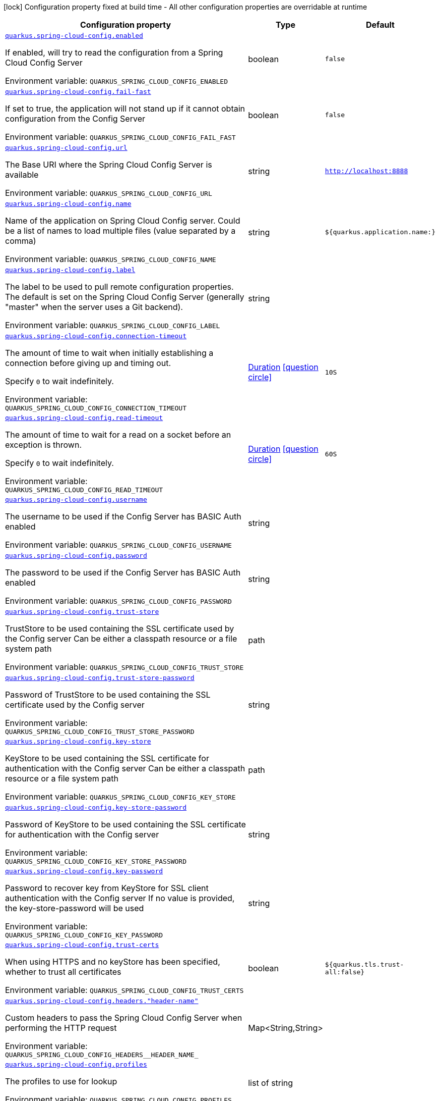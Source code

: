 [.configuration-legend]
icon:lock[title=Fixed at build time] Configuration property fixed at build time - All other configuration properties are overridable at runtime
[.configuration-reference.searchable, cols="80,.^10,.^10"]
|===

h|[.header-title]##Configuration property##
h|Type
h|Default

a| [[quarkus-spring-cloud-config-client_quarkus-spring-cloud-config-enabled]] [.property-path]##link:#quarkus-spring-cloud-config-client_quarkus-spring-cloud-config-enabled[`quarkus.spring-cloud-config.enabled`]##
ifdef::add-copy-button-to-config-props[]
config_property_copy_button:+++quarkus.spring-cloud-config.enabled+++[]
endif::add-copy-button-to-config-props[]


[.description]
--
If enabled, will try to read the configuration from a Spring Cloud Config Server


ifdef::add-copy-button-to-env-var[]
Environment variable: env_var_with_copy_button:+++QUARKUS_SPRING_CLOUD_CONFIG_ENABLED+++[]
endif::add-copy-button-to-env-var[]
ifndef::add-copy-button-to-env-var[]
Environment variable: `+++QUARKUS_SPRING_CLOUD_CONFIG_ENABLED+++`
endif::add-copy-button-to-env-var[]
--
|boolean
|`false`

a| [[quarkus-spring-cloud-config-client_quarkus-spring-cloud-config-fail-fast]] [.property-path]##link:#quarkus-spring-cloud-config-client_quarkus-spring-cloud-config-fail-fast[`quarkus.spring-cloud-config.fail-fast`]##
ifdef::add-copy-button-to-config-props[]
config_property_copy_button:+++quarkus.spring-cloud-config.fail-fast+++[]
endif::add-copy-button-to-config-props[]


[.description]
--
If set to true, the application will not stand up if it cannot obtain configuration from the Config Server


ifdef::add-copy-button-to-env-var[]
Environment variable: env_var_with_copy_button:+++QUARKUS_SPRING_CLOUD_CONFIG_FAIL_FAST+++[]
endif::add-copy-button-to-env-var[]
ifndef::add-copy-button-to-env-var[]
Environment variable: `+++QUARKUS_SPRING_CLOUD_CONFIG_FAIL_FAST+++`
endif::add-copy-button-to-env-var[]
--
|boolean
|`false`

a| [[quarkus-spring-cloud-config-client_quarkus-spring-cloud-config-url]] [.property-path]##link:#quarkus-spring-cloud-config-client_quarkus-spring-cloud-config-url[`quarkus.spring-cloud-config.url`]##
ifdef::add-copy-button-to-config-props[]
config_property_copy_button:+++quarkus.spring-cloud-config.url+++[]
endif::add-copy-button-to-config-props[]


[.description]
--
The Base URI where the Spring Cloud Config Server is available


ifdef::add-copy-button-to-env-var[]
Environment variable: env_var_with_copy_button:+++QUARKUS_SPRING_CLOUD_CONFIG_URL+++[]
endif::add-copy-button-to-env-var[]
ifndef::add-copy-button-to-env-var[]
Environment variable: `+++QUARKUS_SPRING_CLOUD_CONFIG_URL+++`
endif::add-copy-button-to-env-var[]
--
|string
|`http://localhost:8888`

a| [[quarkus-spring-cloud-config-client_quarkus-spring-cloud-config-name]] [.property-path]##link:#quarkus-spring-cloud-config-client_quarkus-spring-cloud-config-name[`quarkus.spring-cloud-config.name`]##
ifdef::add-copy-button-to-config-props[]
config_property_copy_button:+++quarkus.spring-cloud-config.name+++[]
endif::add-copy-button-to-config-props[]


[.description]
--
Name of the application on Spring Cloud Config server. Could be a list of names to load multiple files (value separated by a comma)


ifdef::add-copy-button-to-env-var[]
Environment variable: env_var_with_copy_button:+++QUARKUS_SPRING_CLOUD_CONFIG_NAME+++[]
endif::add-copy-button-to-env-var[]
ifndef::add-copy-button-to-env-var[]
Environment variable: `+++QUARKUS_SPRING_CLOUD_CONFIG_NAME+++`
endif::add-copy-button-to-env-var[]
--
|string
|`${quarkus.application.name:}`

a| [[quarkus-spring-cloud-config-client_quarkus-spring-cloud-config-label]] [.property-path]##link:#quarkus-spring-cloud-config-client_quarkus-spring-cloud-config-label[`quarkus.spring-cloud-config.label`]##
ifdef::add-copy-button-to-config-props[]
config_property_copy_button:+++quarkus.spring-cloud-config.label+++[]
endif::add-copy-button-to-config-props[]


[.description]
--
The label to be used to pull remote configuration properties. The default is set on the Spring Cloud Config Server (generally "master" when the server uses a Git backend).


ifdef::add-copy-button-to-env-var[]
Environment variable: env_var_with_copy_button:+++QUARKUS_SPRING_CLOUD_CONFIG_LABEL+++[]
endif::add-copy-button-to-env-var[]
ifndef::add-copy-button-to-env-var[]
Environment variable: `+++QUARKUS_SPRING_CLOUD_CONFIG_LABEL+++`
endif::add-copy-button-to-env-var[]
--
|string
|

a| [[quarkus-spring-cloud-config-client_quarkus-spring-cloud-config-connection-timeout]] [.property-path]##link:#quarkus-spring-cloud-config-client_quarkus-spring-cloud-config-connection-timeout[`quarkus.spring-cloud-config.connection-timeout`]##
ifdef::add-copy-button-to-config-props[]
config_property_copy_button:+++quarkus.spring-cloud-config.connection-timeout+++[]
endif::add-copy-button-to-config-props[]


[.description]
--
The amount of time to wait when initially establishing a connection before giving up and timing out.

Specify `0` to wait indefinitely.


ifdef::add-copy-button-to-env-var[]
Environment variable: env_var_with_copy_button:+++QUARKUS_SPRING_CLOUD_CONFIG_CONNECTION_TIMEOUT+++[]
endif::add-copy-button-to-env-var[]
ifndef::add-copy-button-to-env-var[]
Environment variable: `+++QUARKUS_SPRING_CLOUD_CONFIG_CONNECTION_TIMEOUT+++`
endif::add-copy-button-to-env-var[]
--
|link:https://docs.oracle.com/en/java/javase/17/docs/api/java.base/java/time/Duration.html[Duration] link:#duration-note-anchor-quarkus-spring-cloud-config-client_quarkus-spring-cloud-config[icon:question-circle[title=More information about the Duration format]]
|`10S`

a| [[quarkus-spring-cloud-config-client_quarkus-spring-cloud-config-read-timeout]] [.property-path]##link:#quarkus-spring-cloud-config-client_quarkus-spring-cloud-config-read-timeout[`quarkus.spring-cloud-config.read-timeout`]##
ifdef::add-copy-button-to-config-props[]
config_property_copy_button:+++quarkus.spring-cloud-config.read-timeout+++[]
endif::add-copy-button-to-config-props[]


[.description]
--
The amount of time to wait for a read on a socket before an exception is thrown.

Specify `0` to wait indefinitely.


ifdef::add-copy-button-to-env-var[]
Environment variable: env_var_with_copy_button:+++QUARKUS_SPRING_CLOUD_CONFIG_READ_TIMEOUT+++[]
endif::add-copy-button-to-env-var[]
ifndef::add-copy-button-to-env-var[]
Environment variable: `+++QUARKUS_SPRING_CLOUD_CONFIG_READ_TIMEOUT+++`
endif::add-copy-button-to-env-var[]
--
|link:https://docs.oracle.com/en/java/javase/17/docs/api/java.base/java/time/Duration.html[Duration] link:#duration-note-anchor-quarkus-spring-cloud-config-client_quarkus-spring-cloud-config[icon:question-circle[title=More information about the Duration format]]
|`60S`

a| [[quarkus-spring-cloud-config-client_quarkus-spring-cloud-config-username]] [.property-path]##link:#quarkus-spring-cloud-config-client_quarkus-spring-cloud-config-username[`quarkus.spring-cloud-config.username`]##
ifdef::add-copy-button-to-config-props[]
config_property_copy_button:+++quarkus.spring-cloud-config.username+++[]
endif::add-copy-button-to-config-props[]


[.description]
--
The username to be used if the Config Server has BASIC Auth enabled


ifdef::add-copy-button-to-env-var[]
Environment variable: env_var_with_copy_button:+++QUARKUS_SPRING_CLOUD_CONFIG_USERNAME+++[]
endif::add-copy-button-to-env-var[]
ifndef::add-copy-button-to-env-var[]
Environment variable: `+++QUARKUS_SPRING_CLOUD_CONFIG_USERNAME+++`
endif::add-copy-button-to-env-var[]
--
|string
|

a| [[quarkus-spring-cloud-config-client_quarkus-spring-cloud-config-password]] [.property-path]##link:#quarkus-spring-cloud-config-client_quarkus-spring-cloud-config-password[`quarkus.spring-cloud-config.password`]##
ifdef::add-copy-button-to-config-props[]
config_property_copy_button:+++quarkus.spring-cloud-config.password+++[]
endif::add-copy-button-to-config-props[]


[.description]
--
The password to be used if the Config Server has BASIC Auth enabled


ifdef::add-copy-button-to-env-var[]
Environment variable: env_var_with_copy_button:+++QUARKUS_SPRING_CLOUD_CONFIG_PASSWORD+++[]
endif::add-copy-button-to-env-var[]
ifndef::add-copy-button-to-env-var[]
Environment variable: `+++QUARKUS_SPRING_CLOUD_CONFIG_PASSWORD+++`
endif::add-copy-button-to-env-var[]
--
|string
|

a| [[quarkus-spring-cloud-config-client_quarkus-spring-cloud-config-trust-store]] [.property-path]##link:#quarkus-spring-cloud-config-client_quarkus-spring-cloud-config-trust-store[`quarkus.spring-cloud-config.trust-store`]##
ifdef::add-copy-button-to-config-props[]
config_property_copy_button:+++quarkus.spring-cloud-config.trust-store+++[]
endif::add-copy-button-to-config-props[]


[.description]
--
TrustStore to be used containing the SSL certificate used by the Config server Can be either a classpath resource or a file system path


ifdef::add-copy-button-to-env-var[]
Environment variable: env_var_with_copy_button:+++QUARKUS_SPRING_CLOUD_CONFIG_TRUST_STORE+++[]
endif::add-copy-button-to-env-var[]
ifndef::add-copy-button-to-env-var[]
Environment variable: `+++QUARKUS_SPRING_CLOUD_CONFIG_TRUST_STORE+++`
endif::add-copy-button-to-env-var[]
--
|path
|

a| [[quarkus-spring-cloud-config-client_quarkus-spring-cloud-config-trust-store-password]] [.property-path]##link:#quarkus-spring-cloud-config-client_quarkus-spring-cloud-config-trust-store-password[`quarkus.spring-cloud-config.trust-store-password`]##
ifdef::add-copy-button-to-config-props[]
config_property_copy_button:+++quarkus.spring-cloud-config.trust-store-password+++[]
endif::add-copy-button-to-config-props[]


[.description]
--
Password of TrustStore to be used containing the SSL certificate used by the Config server


ifdef::add-copy-button-to-env-var[]
Environment variable: env_var_with_copy_button:+++QUARKUS_SPRING_CLOUD_CONFIG_TRUST_STORE_PASSWORD+++[]
endif::add-copy-button-to-env-var[]
ifndef::add-copy-button-to-env-var[]
Environment variable: `+++QUARKUS_SPRING_CLOUD_CONFIG_TRUST_STORE_PASSWORD+++`
endif::add-copy-button-to-env-var[]
--
|string
|

a| [[quarkus-spring-cloud-config-client_quarkus-spring-cloud-config-key-store]] [.property-path]##link:#quarkus-spring-cloud-config-client_quarkus-spring-cloud-config-key-store[`quarkus.spring-cloud-config.key-store`]##
ifdef::add-copy-button-to-config-props[]
config_property_copy_button:+++quarkus.spring-cloud-config.key-store+++[]
endif::add-copy-button-to-config-props[]


[.description]
--
KeyStore to be used containing the SSL certificate for authentication with the Config server Can be either a classpath resource or a file system path


ifdef::add-copy-button-to-env-var[]
Environment variable: env_var_with_copy_button:+++QUARKUS_SPRING_CLOUD_CONFIG_KEY_STORE+++[]
endif::add-copy-button-to-env-var[]
ifndef::add-copy-button-to-env-var[]
Environment variable: `+++QUARKUS_SPRING_CLOUD_CONFIG_KEY_STORE+++`
endif::add-copy-button-to-env-var[]
--
|path
|

a| [[quarkus-spring-cloud-config-client_quarkus-spring-cloud-config-key-store-password]] [.property-path]##link:#quarkus-spring-cloud-config-client_quarkus-spring-cloud-config-key-store-password[`quarkus.spring-cloud-config.key-store-password`]##
ifdef::add-copy-button-to-config-props[]
config_property_copy_button:+++quarkus.spring-cloud-config.key-store-password+++[]
endif::add-copy-button-to-config-props[]


[.description]
--
Password of KeyStore to be used containing the SSL certificate for authentication with the Config server


ifdef::add-copy-button-to-env-var[]
Environment variable: env_var_with_copy_button:+++QUARKUS_SPRING_CLOUD_CONFIG_KEY_STORE_PASSWORD+++[]
endif::add-copy-button-to-env-var[]
ifndef::add-copy-button-to-env-var[]
Environment variable: `+++QUARKUS_SPRING_CLOUD_CONFIG_KEY_STORE_PASSWORD+++`
endif::add-copy-button-to-env-var[]
--
|string
|

a| [[quarkus-spring-cloud-config-client_quarkus-spring-cloud-config-key-password]] [.property-path]##link:#quarkus-spring-cloud-config-client_quarkus-spring-cloud-config-key-password[`quarkus.spring-cloud-config.key-password`]##
ifdef::add-copy-button-to-config-props[]
config_property_copy_button:+++quarkus.spring-cloud-config.key-password+++[]
endif::add-copy-button-to-config-props[]


[.description]
--
Password to recover key from KeyStore for SSL client authentication with the Config server If no value is provided, the key-store-password will be used


ifdef::add-copy-button-to-env-var[]
Environment variable: env_var_with_copy_button:+++QUARKUS_SPRING_CLOUD_CONFIG_KEY_PASSWORD+++[]
endif::add-copy-button-to-env-var[]
ifndef::add-copy-button-to-env-var[]
Environment variable: `+++QUARKUS_SPRING_CLOUD_CONFIG_KEY_PASSWORD+++`
endif::add-copy-button-to-env-var[]
--
|string
|

a| [[quarkus-spring-cloud-config-client_quarkus-spring-cloud-config-trust-certs]] [.property-path]##link:#quarkus-spring-cloud-config-client_quarkus-spring-cloud-config-trust-certs[`quarkus.spring-cloud-config.trust-certs`]##
ifdef::add-copy-button-to-config-props[]
config_property_copy_button:+++quarkus.spring-cloud-config.trust-certs+++[]
endif::add-copy-button-to-config-props[]


[.description]
--
When using HTTPS and no keyStore has been specified, whether to trust all certificates


ifdef::add-copy-button-to-env-var[]
Environment variable: env_var_with_copy_button:+++QUARKUS_SPRING_CLOUD_CONFIG_TRUST_CERTS+++[]
endif::add-copy-button-to-env-var[]
ifndef::add-copy-button-to-env-var[]
Environment variable: `+++QUARKUS_SPRING_CLOUD_CONFIG_TRUST_CERTS+++`
endif::add-copy-button-to-env-var[]
--
|boolean
|`${quarkus.tls.trust-all:false}`

a| [[quarkus-spring-cloud-config-client_quarkus-spring-cloud-config-headers-header-name]] [.property-path]##link:#quarkus-spring-cloud-config-client_quarkus-spring-cloud-config-headers-header-name[`quarkus.spring-cloud-config.headers."header-name"`]##
ifdef::add-copy-button-to-config-props[]
config_property_copy_button:+++quarkus.spring-cloud-config.headers."header-name"+++[]
endif::add-copy-button-to-config-props[]


[.description]
--
Custom headers to pass the Spring Cloud Config Server when performing the HTTP request


ifdef::add-copy-button-to-env-var[]
Environment variable: env_var_with_copy_button:+++QUARKUS_SPRING_CLOUD_CONFIG_HEADERS__HEADER_NAME_+++[]
endif::add-copy-button-to-env-var[]
ifndef::add-copy-button-to-env-var[]
Environment variable: `+++QUARKUS_SPRING_CLOUD_CONFIG_HEADERS__HEADER_NAME_+++`
endif::add-copy-button-to-env-var[]
--
|Map<String,String>
|

a| [[quarkus-spring-cloud-config-client_quarkus-spring-cloud-config-profiles]] [.property-path]##link:#quarkus-spring-cloud-config-client_quarkus-spring-cloud-config-profiles[`quarkus.spring-cloud-config.profiles`]##
ifdef::add-copy-button-to-config-props[]
config_property_copy_button:+++quarkus.spring-cloud-config.profiles+++[]
endif::add-copy-button-to-config-props[]


[.description]
--
The profiles to use for lookup


ifdef::add-copy-button-to-env-var[]
Environment variable: env_var_with_copy_button:+++QUARKUS_SPRING_CLOUD_CONFIG_PROFILES+++[]
endif::add-copy-button-to-env-var[]
ifndef::add-copy-button-to-env-var[]
Environment variable: `+++QUARKUS_SPRING_CLOUD_CONFIG_PROFILES+++`
endif::add-copy-button-to-env-var[]
--
|list of string
|

|===

ifndef::no-duration-note[]
[NOTE]
[id=duration-note-anchor-quarkus-spring-cloud-config-client_quarkus-spring-cloud-config]
.About the Duration format
====
To write duration values, use the standard `java.time.Duration` format.
See the link:https://docs.oracle.com/en/java/javase/17/docs/api/java.base/java/time/Duration.html#parse(java.lang.CharSequence)[Duration#parse() Java API documentation] for more information.

You can also use a simplified format, starting with a number:

* If the value is only a number, it represents time in seconds.
* If the value is a number followed by `ms`, it represents time in milliseconds.

In other cases, the simplified format is translated to the `java.time.Duration` format for parsing:

* If the value is a number followed by `h`, `m`, or `s`, it is prefixed with `PT`.
* If the value is a number followed by `d`, it is prefixed with `P`.
====
endif::no-duration-note[]
